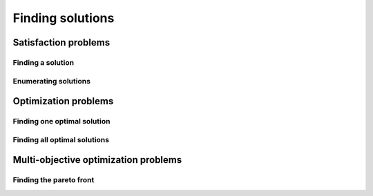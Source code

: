Finding solutions
=================

Satisfaction problems
~~~~~~~~~~~~~~~~~~~~~

Finding a solution
------------------

Enumerating solutions
---------------------

Optimization problems
~~~~~~~~~~~~~~~~~~~~~

Finding one optimal solution
----------------------------

Finding all optimal solutions
-----------------------------

Multi-objective optimization problems
~~~~~~~~~~~~~~~~~~~~~~~~~~~~~~~~~~~~~

Finding the pareto front
------------------------
